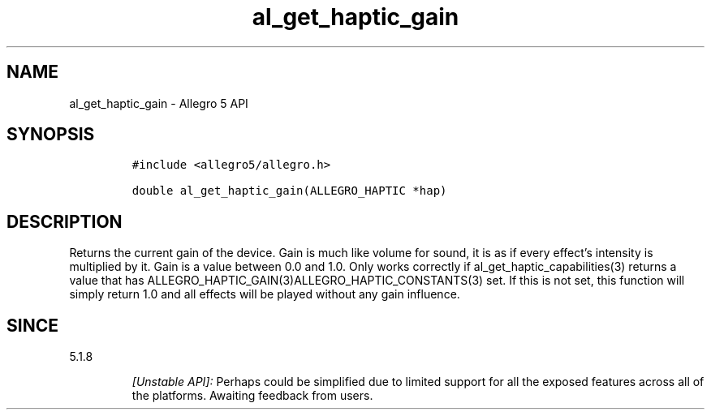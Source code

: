 .\" Automatically generated by Pandoc 3.1.3
.\"
.\" Define V font for inline verbatim, using C font in formats
.\" that render this, and otherwise B font.
.ie "\f[CB]x\f[]"x" \{\
. ftr V B
. ftr VI BI
. ftr VB B
. ftr VBI BI
.\}
.el \{\
. ftr V CR
. ftr VI CI
. ftr VB CB
. ftr VBI CBI
.\}
.TH "al_get_haptic_gain" "3" "" "Allegro reference manual" ""
.hy
.SH NAME
.PP
al_get_haptic_gain - Allegro 5 API
.SH SYNOPSIS
.IP
.nf
\f[C]
#include <allegro5/allegro.h>

double al_get_haptic_gain(ALLEGRO_HAPTIC *hap)
\f[R]
.fi
.SH DESCRIPTION
.PP
Returns the current gain of the device.
Gain is much like volume for sound, it is as if every effect\[cq]s
intensity is multiplied by it.
Gain is a value between 0.0 and 1.0.
Only works correctly if al_get_haptic_capabilities(3) returns a value
that has ALLEGRO_HAPTIC_GAIN(3)ALLEGRO_HAPTIC_CONSTANTS(3) set.
If this is not set, this function will simply return 1.0 and all effects
will be played without any gain influence.
.SH SINCE
.PP
5.1.8
.RS
.PP
\f[I][Unstable API]:\f[R] Perhaps could be simplified due to limited
support for all the exposed features across all of the platforms.
Awaiting feedback from users.
.RE
